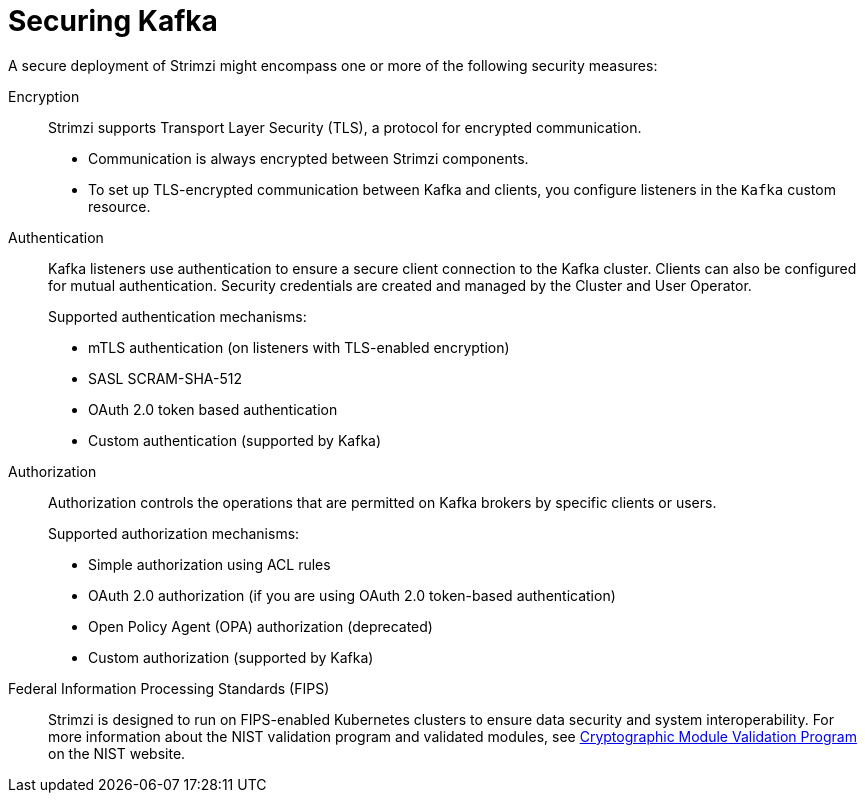 // This assembly is included in:
//
// overview/overview.adoc

[id="security-overview_{context}"]
= Securing Kafka

[role="_abstract"]
A secure deployment of Strimzi might encompass one or more of the following security measures:

Encryption:: 
Strimzi supports Transport Layer Security (TLS), a protocol for encrypted communication. 
+
* Communication is always encrypted between Strimzi components. 
* To set up TLS-encrypted communication between Kafka and clients, you configure listeners in the `Kafka` custom resource.

Authentication::
Kafka listeners use authentication to ensure a secure client connection to the Kafka cluster. 
Clients can also be configured for mutual authentication.
Security credentials are created and managed by the Cluster and User Operator.
+
Supported authentication mechanisms:
+
* mTLS authentication (on listeners with TLS-enabled encryption)
* SASL SCRAM-SHA-512
* OAuth 2.0 token based authentication
* Custom authentication (supported by Kafka)

Authorization:: Authorization controls the operations that are permitted on Kafka brokers by specific clients or users.
+
Supported authorization mechanisms:
+
* Simple authorization using ACL rules
* OAuth 2.0 authorization (if you are using OAuth 2.0 token-based authentication)
* Open Policy Agent (OPA) authorization (deprecated)
* Custom authorization (supported by Kafka)

Federal Information Processing Standards (FIPS):: Strimzi is designed to run on FIPS-enabled Kubernetes clusters to ensure data security and system interoperability.
For more information about the NIST validation program and validated modules, see link:https://csrc.nist.gov/Projects/cryptographic-module-validation-program/validated-modules[Cryptographic Module Validation Program^] on the NIST website.